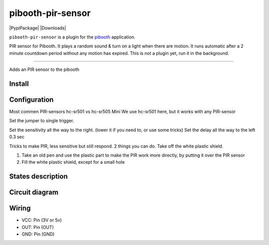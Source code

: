
====================
pibooth-pir-sensor
====================

|PythonVersions| |PypiPackage| |Downloads|

``pibooth-pir-sensor`` is a plugin for the `pibooth`_ application.

.. image:: https://raw.githubusercontent.com/DJ-Dingo/pibooth-pir-sensor/master/templates/pir-sensors.png
   :align: center
   :alt: PIR sensor


PIR sensor for Pibooth. It plays a random sound & turn on a light when there are motion. It runs automatic after a 2 minute countdown period without any motion has expired.
This is not a plugin yet, run it in the background.


--------------------------------------------------------------------------------

Adds an PIR sensor to the pibooth



Install
-------

::


Configuration
-------------

.. image:: https://raw.githubusercontent.com/DJ-Dingo/pibooth-pir-sensor/master/templates/pir-sensor-info.png
   :align: center
   :alt: PIR-sensor info

Most commen PIR-sensors hc-sr501 vs hc-sr505 Mini
We use hc-sr501 here, but it works with any PIR-sensor

Set the jumper to single trigger.

Set the sensitivity all the way to the right. (lower it if you need to, or use some tricks)
Set the delay all the way to the left 0.3 sec

Tricks to make PIR, less sensitive but still respond.
2 things you can do. Take off the white plastic shield.

.. image:: https://raw.githubusercontent.com/DJ-Dingo/pibooth-pir-sensor/master/templates/pir-sensor-no-shield.png


1. Take an old pen and use the plastic part to make the PIR work more directly, by putting it over the PIR sensor
2. Fill the white plastic shield, except for a small hole


States description
------------------

 

Circuit diagram
---------------

Wiring
------

.. image:: https://raw.githubusercontent.com/DJ-Dingo/pibooth-pir-sensor/master/templates/pir-sensor-wirring.png
   :align: center
   :alt:  PIR-sensor Wirring

- VCC: Pin   (3V or 5v)
- OUT: Pin   (OUT)
- GND: Pin   (GND)


.. --- Links ------------------------------------------------------------------

.. _`pibooth`: https://pypi.org/project/pibooth

.. |PythonVersions| image:: https://img.shields.io/badge/python-2.7+ / 3.6+-red.svg
   :target: https://www.python.org/downloads
   :alt: Python 2.7+/3.6+
